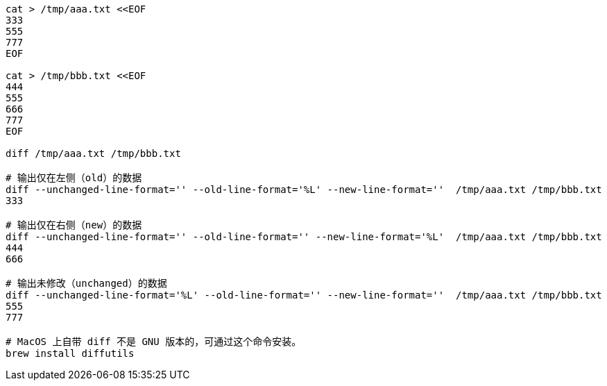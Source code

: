 

[source,shell]
----

cat > /tmp/aaa.txt <<EOF
333
555
777
EOF

cat > /tmp/bbb.txt <<EOF
444
555
666
777
EOF

diff /tmp/aaa.txt /tmp/bbb.txt

# 输出仅在左侧（old）的数据
diff --unchanged-line-format='' --old-line-format='%L' --new-line-format=''  /tmp/aaa.txt /tmp/bbb.txt
333

# 输出仅在右侧（new）的数据
diff --unchanged-line-format='' --old-line-format='' --new-line-format='%L'  /tmp/aaa.txt /tmp/bbb.txt
444
666

# 输出未修改（unchanged）的数据
diff --unchanged-line-format='%L' --old-line-format='' --new-line-format=''  /tmp/aaa.txt /tmp/bbb.txt
555
777

# MacOS 上自带 diff 不是 GNU 版本的，可通过这个命令安装。
brew install diffutils
----
